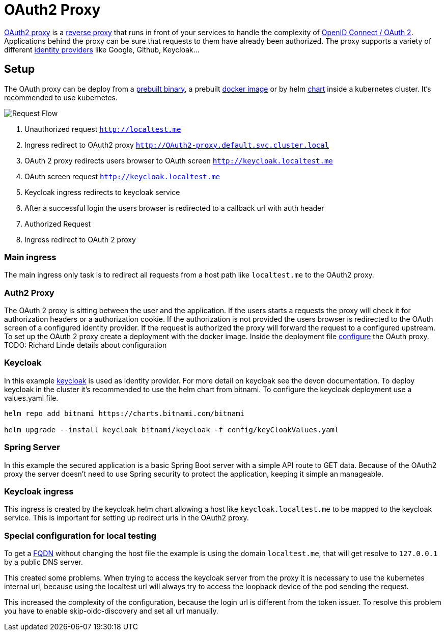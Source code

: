 :imagesdir: ../images
= OAuth2 Proxy

link:https://OAuth2-proxy.github.io/OAuth2-proxy/[OAuth2 proxy] is a link:https://en.wikipedia.org/wiki/Reverse_proxy[reverse proxy] that runs in front of your services to handle the complexity of link:https://developer.okta.com/blog/2019/10/21/illustrated-guide-to-OAuth-and-oidc[OpenID Connect / OAuth 2].
Applications behind the proxy can be sure that requests to them have already been authorized. 
The proxy supports a variety of different link:https://en.wikipedia.org/wiki/Identity_provider[identity providers] like Google, Github, Keycloak...

== Setup

The OAuth proxy can be deploy from a link:https://github.com/OAuth2-proxy/OAuth2-proxy/releases/latest[prebuilt binary], a prebuilt link:https://quay.io/repository/OAuth2-proxy/OAuth2-proxy?tab=tags&tag=latest[docker image] or by helm link:https://github.com/OAuth2-proxy/manifests[chart] inside a kubernetes cluster. It's recommended to use kubernetes.

image::OAuth2_Proxy-RequestFlow.drawio.svg[Request Flow]

1. Unauthorized request `http://localtest.me`
2. Ingress redirect to OAuth2 proxy `http://OAuth2-proxy.default.svc.cluster.local`
3. OAuth 2 proxy redirects users browser to OAuth screen `http://keycloak.localtest.me`
4. OAuth screen request `http://keycloak.localtest.me`
5. Keycloak ingress redirects to keycloak service
6. After a successful login the users browser is redirected to a callback url with auth header
7. Authorized Request
8. Ingress redirect to OAuth 2 proxy


=== Main ingress

The main ingress only task is to redirect all requests from a host path like `localtest.me` to the OAuth2 proxy.

=== Auth2 Proxy

The OAuth 2 proxy is sitting between the user and the application. If the users starts a requests the proxy will check it for authorization headers or a authorization cookie. If the authorization is not provided the users browser is redirected to the OAuth screen of a configured identity provider. If the request is authorized the proxy will forward the request to a configured upstream.
To set up the OAuth 2 proxy create a deployment with the docker image. Inside the deployment file link:https://OAuth2-proxy.github.io/OAuth2-proxy/docs/configuration/overview[configure] the OAuth proxy.
TODO: Richard Linde details about configuration


=== Keycloak 

In this example link:https://www.keycloak.org/[keycloak] is used as identity provider. For more detail on keycloak see the devon documentation. 
To deploy keycloak in the cluster it's recommended to use the helm chart from bitnami. To configure the keycloak deployment use a values.yaml file.

----
helm repo add bitnami https://charts.bitnami.com/bitnami

helm upgrade --install keycloak bitnami/keycloak -f config/keyCloakValues.yaml
----

=== Spring Server

In this example the secured application is a basic Spring Boot server with a simple API route to GET data.
Because of the OAuth2 proxy the server doesn't need to use Spring security to protect the application, keeping it simple an manageable. 

=== Keycloak ingress

This ingress is created by the keycloak helm chart allowing a host like `keycloak.localtest.me` to be mapped to the keycloak service. This is important for setting up redirect urls in the OAuth2 proxy.


=== Special configuration for local testing

To get a link:https://en.wikipedia.org/wiki/Fully_qualified_domain_name[FQDN] without changing the host file the example is using the domain `localtest.me`, that will get resolve to `127.0.0.1` by a public DNS server.

This created some problems.
When trying to access the keycloak server from the proxy it is necessary to use the kubernetes internal url, because using the localtest url will always try to access the loopback device of the pod sending the request.

This increased the complexity of the configuration, because the login url is different from the token issuer. To resolve this problem you have to enable skip-oidc-discovery and set all url manually.